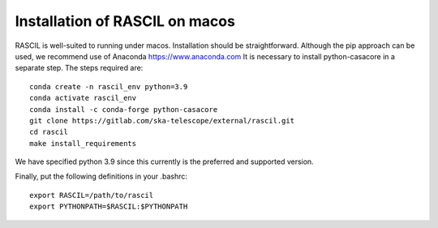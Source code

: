 .. _rascil_macos_install:

Installation of RASCIL on macos
===============================

RASCIL is well-suited to running under macos. Installation should be straightforward. Although the pip approach can
be used, we recommend use of Anaconda https://www.anaconda.com It is necessary to
install python-casacore in a separate step. The steps required are::

    conda create -n rascil_env python=3.9
    conda activate rascil_env
    conda install -c conda-forge python-casacore
    git clone https://gitlab.com/ska-telescope/external/rascil.git
    cd rascil
    make install_requirements

We have specified python 3.9 since this currently is the preferred and supported version.

Finally, put the following definitions in your .bashrc::

    export RASCIL=/path/to/rascil
    export PYTHONPATH=$RASCIL:$PYTHONPATH


.. _feedback: mailto:realtimcornwell@gmail.com
